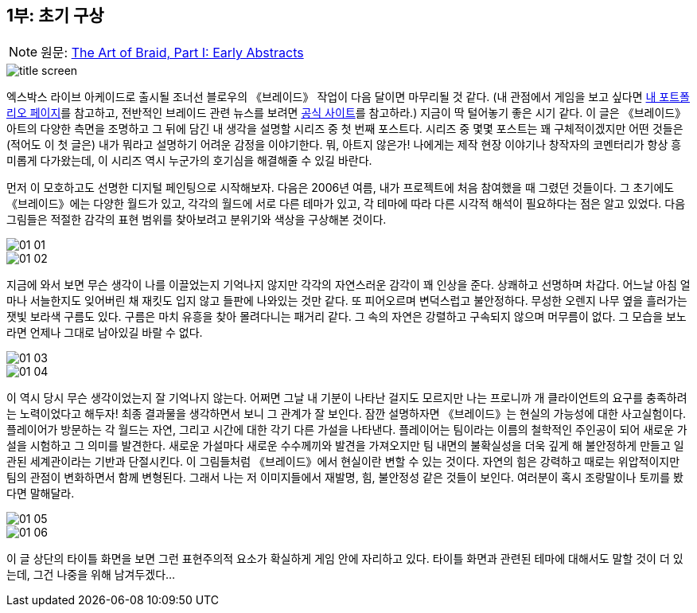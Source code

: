 == 1부: 초기 구상
:imagesdir: ./images

NOTE: 원문: http://www.davidhellman.net/blog/archives/36[The Art of Braid, Part I: Early Abstracts]

image::title_screen.jpg[align='center']

엑스박스 라이브 아케이드로 출시될 조너선 블로우의 《브레이드》 작업이 다음 달이면 마무리될 것 같다. (내 관점에서 게임을 보고 싶다면 http://www.davidhellman.net/braid.htm[내 포트폴리오 페이지]를 참고하고, 전반적인 브레이드 관련 뉴스를 보려면 http://www.braid-game.com/[공식 사이트]를 참고하라.) 지금이 딱 털어놓기 좋은 시기 같다. 이 글은 《브레이드》 아트의 다양한 측면을 조명하고 그 뒤에 담긴 내 생각을 설명할 시리즈 중 첫 번째 포스트다. 시리즈 중 몇몇 포스트는 꽤 구체적이겠지만 어떤 것들은 (적어도 이 첫 글은) 내가 뭐라고 설명하기 어려운 감정을 이야기한다. 뭐, 아트지 않은가! 나에게는 제작 현장 이야기나 창작자의 코멘터리가 항상 흥미롭게 다가왔는데, 이 시리즈 역시 누군가의 호기심을 해결해줄 수 있길 바란다.

먼저 이 모호하고도 선명한 디지털 페인팅으로 시작해보자. 다음은 2006년 여름, 내가 프로젝트에 처음 참여했을 때 그렸던 것들이다. 그 초기에도 《브레이드》에는 다양한 월드가 있고, 각각의 월드에 서로 다른 테마가 있고, 각 테마에 따라 다른 시각적 해석이 필요하다는 점은 알고 있었다. 다음 그림들은 적절한 감각의 표현 범위를 찾아보려고 분위기와 색상을 구상해본 것이다.

image::01_01.jpg[align='center']

image::01_02.jpg[align='center']

지금에 와서 보면 무슨 생각이 나를 이끌었는지 기억나지 않지만 각각의 자연스러운 감각이 꽤 인상을 준다. 상쾌하고 선명하며 차갑다. 어느날 아침 얼마나 서늘한지도 잊어버린 채 재킷도 입지 않고 들판에 나와있는 것만 같다. 또 피어오르며 변덕스럽고 불안정하다. 무성한 오렌지 나무 옆을 흘러가는 잿빛 보라색 구름도 있다. 구름은 마치 유흥을 찾아 몰려다니는 패거리 같다. 그 속의 자연은 강렬하고 구속되지 않으며 머무름이 없다. 그 모습을 보노라면 언제나 그대로 남아있길 바랄 수 없다.

image::01_03.jpg[align='center']

image::01_04.jpg[align='center']

이 역시 당시 무슨 생각이었는지 잘 기억나지 않는다. 어쩌면 그날 내 기분이 나타난 걸지도 모르지만 나는 프로니까 개 클라이언트의 요구를 충족하려는 노력이었다고 해두자! 최종 결과물을 생각하면서 보니 그 관계가 잘 보인다. 잠깐 설명하자면 《브레이드》는 현실의 가능성에 대한 사고실험이다. 플레이어가 방문하는 각 월드는 자연, 그리고 시간에 대한 각기 다른 가설을 나타낸다. 플레이어는 팀이라는 이름의 철학적인 주인공이 되어 새로운 가설을 시험하고 그 의미를 발견한다. 새로운 가설마다 새로운 수수께끼와 발견을 가져오지만 팀 내면의 불확실성을 더욱 깊게 해 불안정하게 만들고 일관된 세계관이라는 기반과 단절시킨다. 이 그림들처럼 《브레이드》에서 현실이란 변할 수 있는 것이다. 자연의 힘은 강력하고 때로는 위압적이지만 팀의 관점이 변화하면서 함께 변형된다. 그래서 나는 저 이미지들에서 재발명, 힘, 불안정성 같은 것들이 보인다. 여러분이 혹시 조랑말이나 토끼를 봤다면 말해달라.

image::01_05.jpg[align='center']

image::01_06.jpg[align='center']

이 글 상단의 타이틀 화면을 보면 그런 표현주의적 요소가 확실하게 게임 안에 자리하고 있다. 타이틀 화면과 관련된 테마에 대해서도 말할 것이 더 있는데, 그건 나중을 위해 남겨두겠다...
